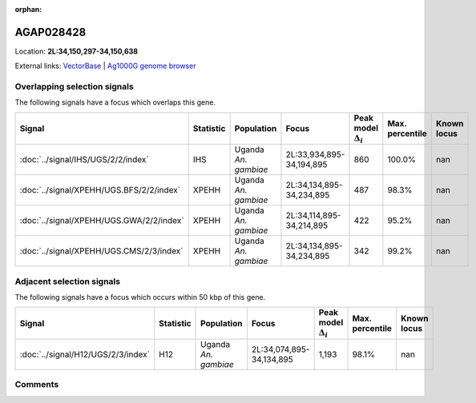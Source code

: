 :orphan:



AGAP028428
==========

Location: **2L:34,150,297-34,150,638**





External links:
`VectorBase <https://www.vectorbase.org/Anopheles_gambiae/Gene/Summary?g=AGAP028428>`_ |
`Ag1000G genome browser <https://www.malariagen.net/apps/ag1000g/phase1-AR3/index.html?genome_region=2L:34150297-34150638#genomebrowser>`_





Overlapping selection signals
-----------------------------

The following signals have a focus which overlaps this gene.

.. cssclass:: table-hover
.. list-table::
    :widths: auto
    :header-rows: 1

    * - Signal
      - Statistic
      - Population
      - Focus
      - Peak model :math:`\Delta_{i}`
      - Max. percentile
      - Known locus
    * - :doc:`../signal/IHS/UGS/2/2/index`
      - IHS
      - Uganda *An. gambiae*
      - 2L:33,934,895-34,194,895
      - 860
      - 100.0%
      - nan
    * - :doc:`../signal/XPEHH/UGS.BFS/2/2/index`
      - XPEHH
      - Uganda *An. gambiae*
      - 2L:34,134,895-34,234,895
      - 487
      - 98.3%
      - nan
    * - :doc:`../signal/XPEHH/UGS.GWA/2/2/index`
      - XPEHH
      - Uganda *An. gambiae*
      - 2L:34,114,895-34,214,895
      - 422
      - 95.2%
      - nan
    * - :doc:`../signal/XPEHH/UGS.CMS/2/3/index`
      - XPEHH
      - Uganda *An. gambiae*
      - 2L:34,134,895-34,234,895
      - 342
      - 99.2%
      - nan
    




Adjacent selection signals
--------------------------

The following signals have a focus which occurs within 50 kbp of this gene.

.. cssclass:: table-hover
.. list-table::
    :widths: auto
    :header-rows: 1

    * - Signal
      - Statistic
      - Population
      - Focus
      - Peak model :math:`\Delta_{i}`
      - Max. percentile
      - Known locus
    * - :doc:`../signal/H12/UGS/2/3/index`
      - H12
      - Uganda *An. gambiae*
      - 2L:34,074,895-34,134,895
      - 1,193
      - 98.1%
      - nan
    




Comments
--------


.. raw:: html

    <div id="disqus_thread"></div>
    <script>
    
    var disqus_config = function () {
        this.page.identifier = '/gene/AGAP028428';
    };
    
    (function() { // DON'T EDIT BELOW THIS LINE
    var d = document, s = d.createElement('script');
    s.src = 'https://agam-selection-atlas.disqus.com/embed.js';
    s.setAttribute('data-timestamp', +new Date());
    (d.head || d.body).appendChild(s);
    })();
    </script>
    <noscript>Please enable JavaScript to view the <a href="https://disqus.com/?ref_noscript">comments.</a></noscript>


